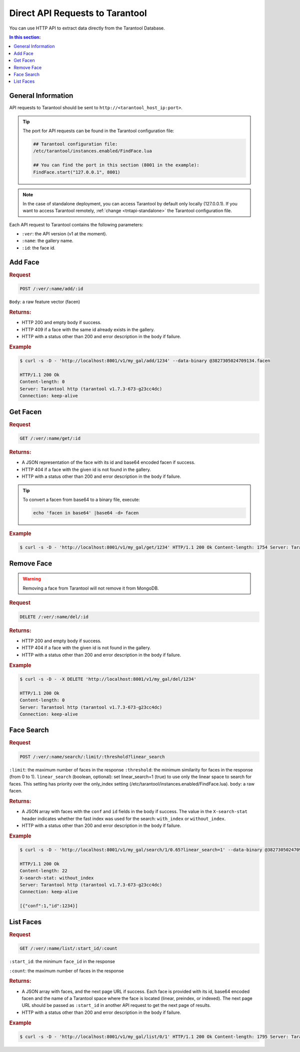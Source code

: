 Direct API Requests to Tarantool
======================================

You can use HTTP API to extract data directly from the Tarantool Database. 

.. contents:: In this section:

General Information
----------------------------

API requests to Tarantool should be sent to ``http://<tarantool_host_ip:port>``.

.. tip:: 
    The port for API requests can be found in the Tarantool configuration file:

    .. code::

       ## Tarantool configuration file:
       /etc/tarantool/instances.enabled/FindFace.lua

       ## You can find the port in this section (8001 in the example):
       FindFace.start("127.0.0.1", 8001)

.. note::
    In the case of standalone deployment, you can access Tarantool by default only locally (127.0.0.1). If you want to access Tarantool remotely, :ref:`change <tntapi-standalone>` the Tarantool configuration file.


Each API request to Tarantool contains the following parameters:


* ``:ver``: the API version (v1 at the moment).
* ``:name``: the gallery name.
* ``:id``: the face id.

Add Face
----------------------

.. rubric:: Request

.. code::

    POST /:ver/:name/add/:id

``Body``: a raw feature vector (facen)

.. rubric:: Returns:

*  HTTP 200 and empty body if success.
*  HTTP 409 if a face with the same id already exists in the gallery.
*  HTTP with a status other than 200 and error description in the body if failure.

.. rubric:: Example

.. code::

    $ curl -s -D - 'http://localhost:8001/v1/my_gal/add/1234' --data-binary @3827305024709134.facen

    HTTP/1.1 200 Ok
    Content-length: 0
    Server: Tarantool http (tarantool v1.7.3-673-g23cc4dc)
    Connection: keep-alive

Get Facen
---------------------

.. rubric:: Request

.. code::

    GET /:ver/:name/get/:id

.. rubric:: Returns:

*  A JSON representation of the face with its id and base64 encoded facen if success.
*  HTTP 404 if a face with the given id is not found in the gallery. 
*  HTTP with a status other than 200 and error description in the body if failure.

.. tip:: 
    To convert a facen from base64 to a binary file, execute:

    .. code::

       echo 'facen in base64' |base64 -d> facen

.. rubric:: Example

.. code::

    $ curl -s -D - 'http://localhost:8001/v1/my_gal/get/1234' HTTP/1.1 200 Ok Content-length: 1754 Server: Tarantool http (tarantool v1.7.3-673-g23cc4dc) Connection: keep-alive {"facen":"BFa9PWNlS7215fI98ETQvJkxML2hUFY9cF\/Tu9ZjnLx\/uVc9EzWSPQTsR7zoysI8+4PSPIsjnr2GV1M8eFMKvfn9mjsPPjA8ZXoNvTEsSr0rJkM9MR0IPINXSj3Em0s9awm5Oos5SD380a693GroPBz6nzxQMDQ9HdOjPd7QhDxUIzC+g90sPUWUDLwjk7U9cpWkPZ83 rTyEDNm8Ti\/0ve4Trr1rnQA+Yc\/KvJzqnbzOPSG998CKPBFpAr77kFO9BonDvK9B0buvjAq9Q7A\/u6awnTw0lvy80QZcvRFQAz0BdH498hF6vQKRcDy77c08mGRkvQ305DomnBM9XSqwvN54GT0ClFO9a+kWvhp7iT3uqqU9v1+\/vYhzm7uREt091douuyDKRr2PcIG9Uc8xPVJnvzt5T309NicxPD9SAr3f6sO8UmlhvRMI67wlTte880wYvUF8o7xg4\/g8aqNQu\/AAWD2z59C9CQCrPepF7Dy8qUa9iCczPfKv+Dy+bRo9KhyYPZfY0b1xtbY7nKXLuvYFbr0g8rM86o0QPRCKOj1a7rU9bd+3Pbqs7LslJcO9bBh+vVYeUr3S95Y9Wtg5PUZnRr0D0G08lkRkveImPDx4iQ084Qy1vKRBjj3uf4W85qx+vREFX7uccQ++5mMMvetNAL25b409P0GQvDIGLz3mHqg9ca\/Guv2beTy56wg7p\/hTPdxQgr0jxQQ9Ud0CPZcx\/LtRLiU9bECQvUnvszpMVcM8b3OovURPET3JdHs9LyQUPsc9JzvW1ZQ7y2ySPdN4Xb0xi9c8X7UevRqjVL0MLpE9PoQpvFxxjD2NCDO81jH\/PF1KFTzc3pc7qpaFPXxuPb2tjsY9iA5lPR1NoT1+Uuu7G6gpu727wTwo6ii8iaH+PI1WY72D9QG+8lhAPUegx71VsFs8ajQLvOdekrzGqAg+zhPLvbjyNDxaI1E9Wkj\/O1307D1ZMSk9IxqGvYCvFb1bE429hZF4vewikzwDbfG8wwYNPiQn4L2NV6Q9VKrvPTjwTr3dlG05jck+vZ\/KID1+n8Y8qpvnvOJjBj2P4+w8IJGgvROAfz1S4ve8QEouvQ5CkDu0OTI8\/v\/pvFrK5b3bkIO82LVBPcf2Yr0aGaU9RArUvEecJz1r8zk87U4vvC65ljz6kRS956U2PH6JMT5nfAg7KX7qPBz7Ejy60vk9\/iEPPYw8pT3Mfvk8UQYyPUCG+TyD5CO90c6nvSVLvDwRJSW9C3udvDORMz3zqtU8yd+0PXrubj3u9pQ9cGZIPVjlqTz6eIs8Z4wsPIjEIT3gnqI9kjhTPRJ8b73crA492KKIvSvpEz3ROrs9M+ZrO3RDOrwPpgG9+buePbiwi726dSs9k\/iVvZjEhT3W0B69IRojvQGUVj2J6vQ9FiDhPNRUO70bcum9fOOvPKA\/y7yB9wq9ntsBPYL6XL0wgkw7nLu6O\/\/USz1EoUg9JKE9PLDzNL0Pns49fPVyPJfZaj2g6pi8MuZePV0xQLxkR4W9pEe7vYTv7jytv567nakpPcCHZbsfjx89jPENPW0x87vr3Wi84L9mvSGeFL2hsBo9HBI2vXiEJr2uIQW7L0FsPU2w8jz2chi9FB5nvFcj9rknTha9qxCoPb0Qu72sIik9Hn4FvE\/8JL02Vh0879v\/O6weQjxpD7k85Kj2PGb0ej0V6xS8\/4EvPXmv3z0=","id":1234}

Remove Face
--------------------

.. warning::
   Removing a face from Tarantool will not remove it from MongoDB.

.. rubric:: Request

.. code::

    DELETE /:ver/:name/del/:id

.. rubric:: Returns:

* HTTP 200 and empty body if success.
* HTTP 404 if a face with the given id is not found in the gallery. 
* HTTP with a status other than 200 and error description in the body if failure.

.. rubric:: Example

.. code::

    $ curl -s -D - -X DELETE 'http://localhost:8001/v1/my_gal/del/1234'

    HTTP/1.1 200 Ok
    Content-length: 0
    Server: Tarantool http (tarantool v1.7.3-673-g23cc4dc)
    Connection: keep-alive

Face Search
-------------------

.. rubric:: Request

.. code::

    POST /:ver/:name/search/:limit/:threshold?linear_search 

``:limit``: the maximum number of faces in the response
``:threshold``: the minimum similarity for faces in the response (from 0 to 1).
``linear_search`` (boolean, optional): set linear_search=1 (true) to use only the linear space to search for faces. This setting has priority over the only_index setting (/etc/tarantool/instances.enabled/FindFace.lua).
``body``: a raw facen.

.. rubric:: Returns:

* A JSON array with faces with the ``conf`` and ``id`` fields in the body if success. The value in the ``X-search-stat`` header indicates whether the fast index was used for the search: ``with_index`` or ``without_index``.
* HTTP with a status other than 200 and error description in the body if failure.

.. rubric:: Example

.. code::

    $ curl -s -D - 'http://localhost:8001/v1/my_gal/search/1/0.65?linear_search=1' --data-binary @3827305024709134.facen

    HTTP/1.1 200 Ok
    Content-length: 22
    X-search-stat: without_index
    Server: Tarantool http (tarantool v1.7.3-673-g23cc4dc)
    Connection: keep-alive

    [{"conf":1,"id":1234}]

List Faces
------------------

.. rubric:: Request

.. code::

    GET /:ver/:name/list/:start_id/:count

``:start_id``: the minimum ``face_id`` in the response

``:count``: the maximum number of faces in the response

.. rubric:: Returns:

* A JSON array with faces, and the next page URL if success. Each face is provided with its id, base64 encoded facen and the name of a Tarantool space where the face is located (linear, preindex, or indexed). The next page URL should be passed as ``:start_id`` in another API request to get the next page of results. 
* HTTP with a status other than 200 and error description in the body if failure.

.. rubric:: Example

.. code::

    $ curl -s -D - 'http://localhost:8001/v1/my_gal/list/0/1' HTTP/1.1 200 Ok Content-length: 1795 Server: Tarantool http (tarantool v1.7.3-673-g23cc4dc) Connection: keep-alive {"faces":[{"id":1234,"space":"linear","facen":"BFa9PWNlS7215fI98ETQvJkxML2hUFY9cF\/Tu9ZjnLx\/uVc9EzWSPQTsR7zoysI8+4PSPIsjnr2GV1M8eFMKvfn9mjsPPjA8ZXoNvTEsSr0rJkM9MR0IPINXSj3Em0s9awm5Oos5SD380a693GroPBz6nzxQMDQ9HdO jPd7QhDxUIzC+g90sPUWUDLwjk7U9cpWkPZ83rTyEDNm8Ti\/0ve4Trr1rnQA+Yc\/KvJzqnbzOPSG998CKPBFpAr77kFO9BonDvK9B0buvjAq9Q7A\/u6awnTw0lvy80QZcvRFQAz0BdH498hF6vQKRcDy77c08mGRkvQ305DomnBM9XSqwvN54GT0ClFO9a+kWvhp7iT3uqqU9v1+\/vYhzm7uREt091douuyDKRr2PcIG9Uc8xPVJnvzt5T309NicxPD9SAr3f6sO8UmlhvRMI67wlTte880wYvUF8o7xg4\/g8aqNQu\/AAWD2z59C9CQCrPepF7Dy8qUa9iCczPfKv+Dy+bRo9KhyYPZfY0b1xtbY7nKXLuvYFbr0g8rM86o0QPRCKOj1a7rU9bd+3Pbqs7LslJcO9bBh+vVYeUr3S95Y9Wtg5PUZnRr0D0G08lkRkveImPDx4iQ084Qy1vKRBjj3uf4W85qx+vREFX7uccQ++5mMMvetNAL25b409P0GQvDIGLz3mHqg9ca\/Guv2beTy56wg7p\/hTPdxQgr0jxQQ9Ud0CPZcx\/LtRLiU9bECQvUnvszpMVcM8b3OovURPET3JdHs9LyQUPsc9JzvW1ZQ7y2ySPdN4Xb0xi9c8X7UevRqjVL0MLpE9PoQpvFxxjD2NCDO81jH\/PF1KFTzc3pc7qpaFPXxuPb2tjsY9iA5lPR1NoT1+Uuu7G6gpu727wTwo6ii8iaH+PI1WY72D9QG+8lhAPUegx71VsFs8ajQLvOdekrzGqAg+zhPLvbjyNDxaI1E9Wkj\/O1307D1ZMSk9IxqGvYCvFb1bE429hZF4vewikzwDbfG8wwYNPiQn4L2NV6Q9VKrvPTjwTr3dlG05jck+vZ\/KID1+n8Y8qpvnvOJjBj2P4+w8IJGgvROAfz1S4ve8QEouvQ5CkDu0OTI8\/v\/pvFrK5b3bkIO82LVBPcf2Yr0aGaU9RArUvEecJz1r8zk87U4vvC65ljz6kRS956U2PH6JMT5nfAg7KX7qPBz7Ejy60vk9\/iEPPYw8pT3Mfvk8UQYyPUCG+TyD5CO90c6nvSVLvDwRJSW9C3udvDORMz3zqtU8yd+0PXrubj3u9pQ9cGZIPVjlqTz6eIs8Z4wsPIjEIT3gnqI9kjhTPRJ8b73crA492KKIvSvpEz3ROrs9M+ZrO3RDOrwPpgG9+buePbiwi726dSs9k\/iVvZjEhT3W0B69IRojvQGUVj2J6vQ9FiDhPNRUO70bcum9fOOvPKA\/y7yB9wq9ntsBPYL6XL0wgkw7nLu6O\/\/USz1EoUg9JKE9PLDzNL0Pns49fPVyPJfZaj2g6pi8MuZePV0xQLxkR4W9pEe7vYTv7jytv567nakpPcCHZbsfjx89jPENPW0x87vr3Wi84L9mvSGeFL2hsBo9HBI2vXiEJr2uIQW7L0FsPU2w8jz2chi9FB5nvFcj9rknTha9qxCoPb0Qu72sIik9Hn4FvE\/8JL02Vh0879v\/O6weQjxpD7k85Kj2PGb0ej0V6xS8\/4EvPXmv3z0="}],"next":5678}


